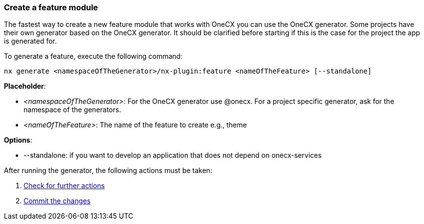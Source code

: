 === Create a feature module 
The fastest way to create a new feature module that works with OneCX you can use the OneCX generator. Some projects have their own generator based on the OneCX generator. It should be clarified before starting if this is the case for the project the app is generated for. 

******
To generate a feature, execute the following command:
----
nx generate <namespaceOfTheGenerator>/nx-plugin:feature <nameOfTheFeature> [--standalone]
----
 

*Placeholder*: 

* _<namespaceOfTheGenerator>_: For the OneCX generator use @onecx. For a project specific generator, ask for the namespace of the generators. 

* _<nameOfTheFeature>_: The name of the feature to create e.g., theme 

*Options*:

* --standalone: if you want to develop an application that does not depend on onecx-services

******

After running the generator, the following actions must be taken: 
[start=1]
. xref:getting_started/feature/checkForFurtherActions.adoc[Check for further actions]
. xref:getting_started/feature/commitTheChanges.adoc[Commit the changes]
